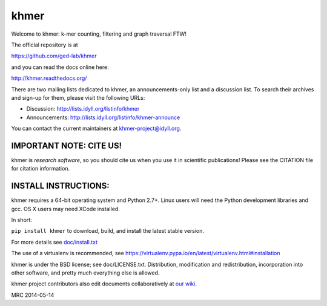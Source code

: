 khmer
=====

Welcome to khmer: k-mer counting, filtering and graph traversal FTW!

.. image:: https://badge.fury.io/py/khmer.png
    :target: http://badge.fury.io/py/khmer
.. image:: https://pypip.in/d/khmer/badge.png
    :target: https://crate.io/packages/khmer
.. image:: https://pypip.in/license/khmer/badge.png
    :target: https://pypi.python.org/pypi/khmer/
    :alt: License
.. image:: http://ci.ged.msu.edu/job/khmer-master/badge/icon
    :target: http://ci.ged.msu.edu/job/khmer-master/
.. image:: https://landscape.io/github/ged-lab/khmer/master/landscape.png
   :target: https://landscape.io/github/ged-lab/khmer/master
   :alt: Python Code Health
.. image:: https://scan.coverity.com/projects/621/badge.svg
   :target: https://scan.coverity.com/projects/621
   :alt: Coverity Scan Build Status

The official repository is at

https://github.com/ged-lab/khmer

and you can read the docs online here:

http://khmer.readthedocs.org/

There are two mailing lists dedicated to khmer, an announcements-only
list and a discussion list. To search their archives and sign-up for
them, please visit the following URLs:

-  Discussion: http://lists.idyll.org/listinfo/khmer

-  Announcements: http://lists.idyll.org/listinfo/khmer-announce

You can contact the current maintainers at khmer-project@idyll.org.

IMPORTANT NOTE: CITE US!
------------------------

khmer is *research software*, so you should cite us when you use it
in scientific publications!  Please see the CITATION file for
citation information.

INSTALL INSTRUCTIONS:
---------------------

khmer requires a 64-bit operating system and Python 2.7+. Linux users will need 
the Python development libraries and gcc. OS X users may need XCode installed.

In short:

``pip install khmer`` to download, build, and install the latest stable
version.

For more details see `doc/install.txt <https://khmer.readthedocs.org/en/latest/install.html>`_

The use of a virtualenv is recommended, see
https://virtualenv.pypa.io/en/latest/virtualenv.html#installation

khmer is under the BSD license; see doc/LICENSE.txt. Distribution,
modification and redistribution, incorporation into other software, and
pretty much everything else is allowed.

khmer project contributors also edit documents collaboratively at `our wiki 
<https://github.com/ged-lab/khmer/wiki/_pages>`__.

MRC 2014-05-14

.. vim: set filetype=rst

